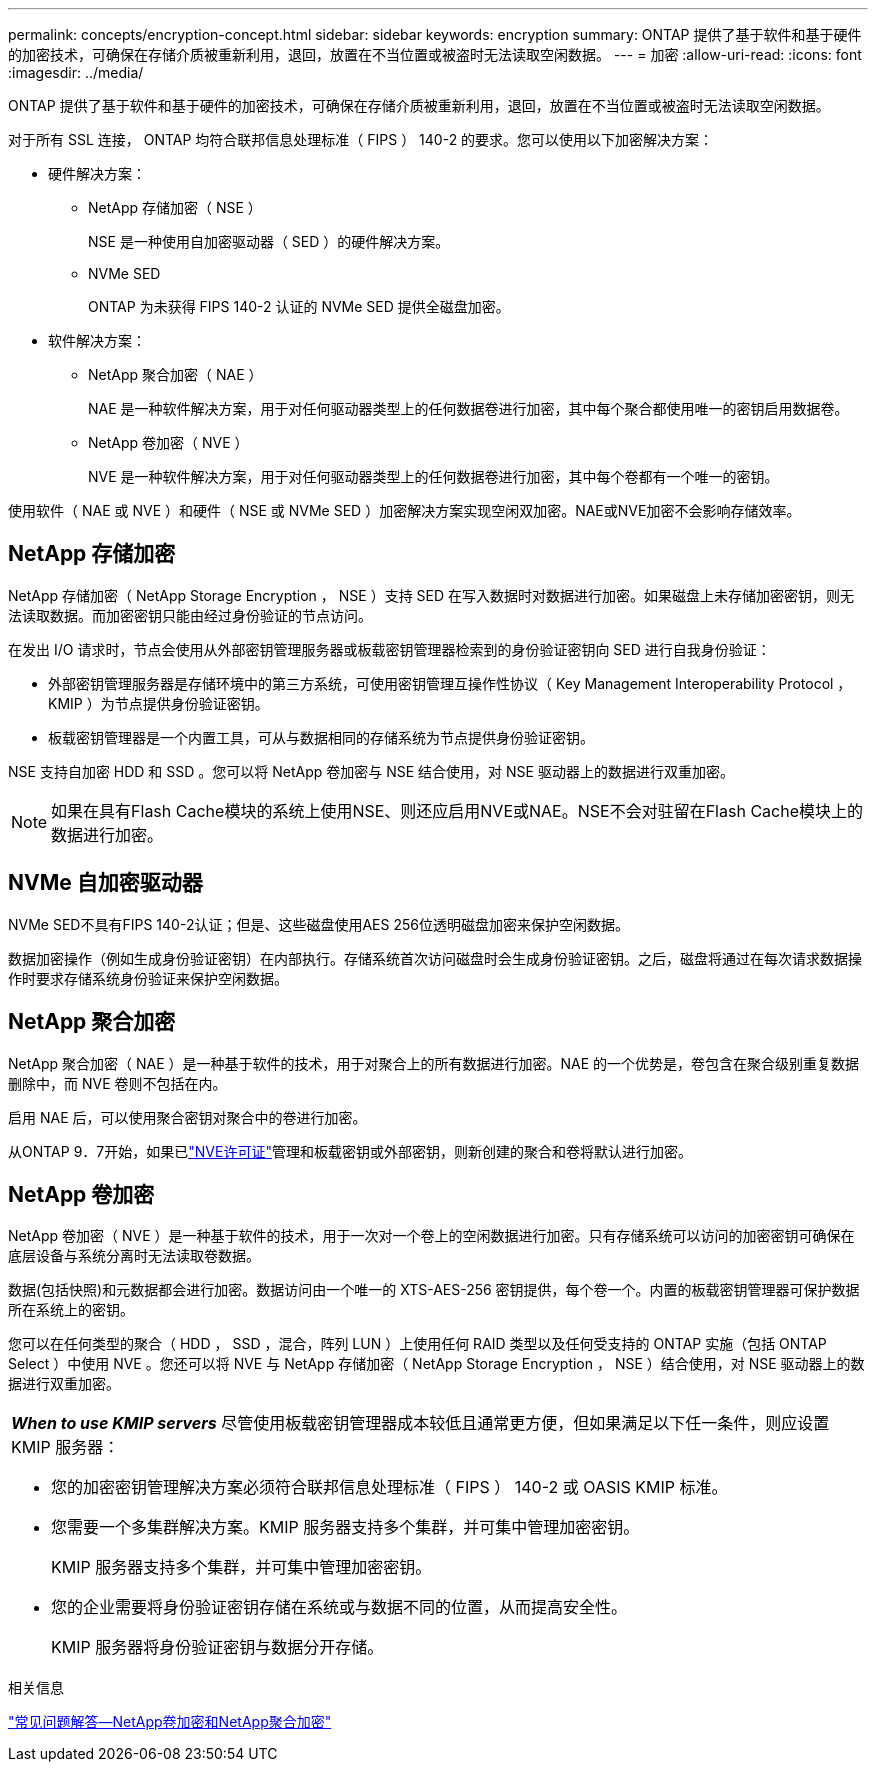 ---
permalink: concepts/encryption-concept.html 
sidebar: sidebar 
keywords: encryption 
summary: ONTAP 提供了基于软件和基于硬件的加密技术，可确保在存储介质被重新利用，退回，放置在不当位置或被盗时无法读取空闲数据。 
---
= 加密
:allow-uri-read: 
:icons: font
:imagesdir: ../media/


[role="lead"]
ONTAP 提供了基于软件和基于硬件的加密技术，可确保在存储介质被重新利用，退回，放置在不当位置或被盗时无法读取空闲数据。

对于所有 SSL 连接， ONTAP 均符合联邦信息处理标准（ FIPS ） 140-2 的要求。您可以使用以下加密解决方案：

* 硬件解决方案：
+
** NetApp 存储加密（ NSE ）
+
NSE 是一种使用自加密驱动器（ SED ）的硬件解决方案。

** NVMe SED
+
ONTAP 为未获得 FIPS 140-2 认证的 NVMe SED 提供全磁盘加密。



* 软件解决方案：
+
** NetApp 聚合加密（ NAE ）
+
NAE 是一种软件解决方案，用于对任何驱动器类型上的任何数据卷进行加密，其中每个聚合都使用唯一的密钥启用数据卷。

** NetApp 卷加密（ NVE ）
+
NVE 是一种软件解决方案，用于对任何驱动器类型上的任何数据卷进行加密，其中每个卷都有一个唯一的密钥。





使用软件（ NAE 或 NVE ）和硬件（ NSE 或 NVMe SED ）加密解决方案实现空闲双加密。NAE或NVE加密不会影响存储效率。



== NetApp 存储加密

NetApp 存储加密（ NetApp Storage Encryption ， NSE ）支持 SED 在写入数据时对数据进行加密。如果磁盘上未存储加密密钥，则无法读取数据。而加密密钥只能由经过身份验证的节点访问。

在发出 I/O 请求时，节点会使用从外部密钥管理服务器或板载密钥管理器检索到的身份验证密钥向 SED 进行自我身份验证：

* 外部密钥管理服务器是存储环境中的第三方系统，可使用密钥管理互操作性协议（ Key Management Interoperability Protocol ， KMIP ）为节点提供身份验证密钥。
* 板载密钥管理器是一个内置工具，可从与数据相同的存储系统为节点提供身份验证密钥。


NSE 支持自加密 HDD 和 SSD 。您可以将 NetApp 卷加密与 NSE 结合使用，对 NSE 驱动器上的数据进行双重加密。


NOTE: 如果在具有Flash Cache模块的系统上使用NSE、则还应启用NVE或NAE。NSE不会对驻留在Flash Cache模块上的数据进行加密。



== NVMe 自加密驱动器

NVMe SED不具有FIPS 140-2认证；但是、这些磁盘使用AES 256位透明磁盘加密来保护空闲数据。

数据加密操作（例如生成身份验证密钥）在内部执行。存储系统首次访问磁盘时会生成身份验证密钥。之后，磁盘将通过在每次请求数据操作时要求存储系统身份验证来保护空闲数据。



== NetApp 聚合加密

NetApp 聚合加密（ NAE ）是一种基于软件的技术，用于对聚合上的所有数据进行加密。NAE 的一个优势是，卷包含在聚合级别重复数据删除中，而 NVE 卷则不包括在内。

启用 NAE 后，可以使用聚合密钥对聚合中的卷进行加密。

从ONTAP 9．7开始，如果已link:../system-admin/manage-license-task.html#view-details-about-a-license["NVE许可证"]管理和板载密钥或外部密钥，则新创建的聚合和卷将默认进行加密。



== NetApp 卷加密

NetApp 卷加密（ NVE ）是一种基于软件的技术，用于一次对一个卷上的空闲数据进行加密。只有存储系统可以访问的加密密钥可确保在底层设备与系统分离时无法读取卷数据。

数据(包括快照)和元数据都会进行加密。数据访问由一个唯一的 XTS-AES-256 密钥提供，每个卷一个。内置的板载密钥管理器可保护数据所在系统上的密钥。

您可以在任何类型的聚合（ HDD ， SSD ，混合，阵列 LUN ）上使用任何 RAID 类型以及任何受支持的 ONTAP 实施（包括 ONTAP Select ）中使用 NVE 。您还可以将 NVE 与 NetApp 存储加密（ NetApp Storage Encryption ， NSE ）结合使用，对 NSE 驱动器上的数据进行双重加密。

|===


 a| 
*_When to use KMIP servers_* 尽管使用板载密钥管理器成本较低且通常更方便，但如果满足以下任一条件，则应设置 KMIP 服务器：

* 您的加密密钥管理解决方案必须符合联邦信息处理标准（ FIPS ） 140-2 或 OASIS KMIP 标准。
* 您需要一个多集群解决方案。KMIP 服务器支持多个集群，并可集中管理加密密钥。
+
KMIP 服务器支持多个集群，并可集中管理加密密钥。

* 您的企业需要将身份验证密钥存储在系统或与数据不同的位置，从而提高安全性。
+
KMIP 服务器将身份验证密钥与数据分开存储。



|===
.相关信息
link:https://kb.netapp.com/Advice_and_Troubleshooting/Data_Storage_Software/ONTAP_OS/FAQ%3A_NetApp_Volume_Encryption_and_NetApp_Aggregate_Encryption["常见问题解答—NetApp卷加密和NetApp聚合加密"^]
